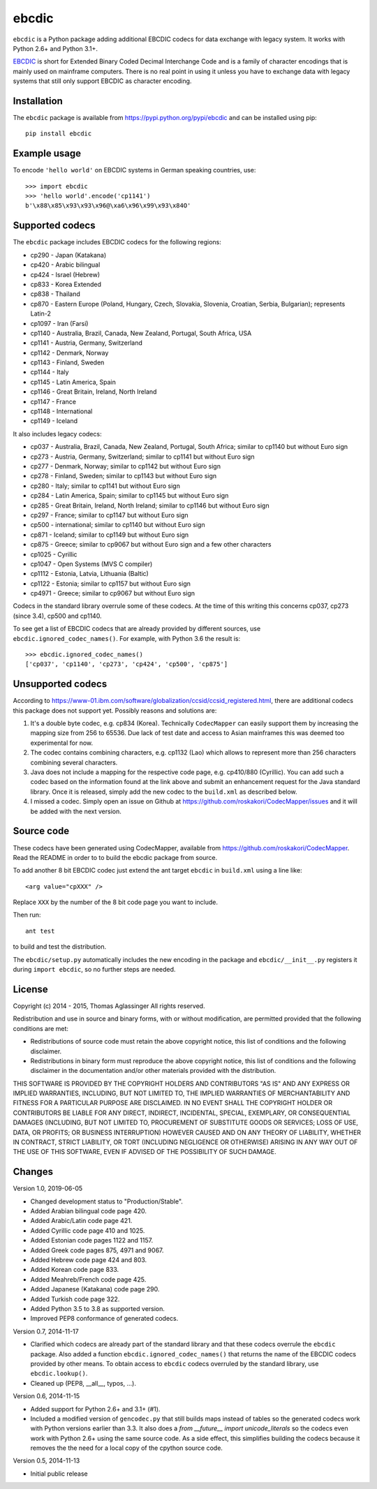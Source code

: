 ebcdic
======

``ebcdic`` is a Python package adding additional EBCDIC codecs for data
exchange with legacy system. It works with Python 2.6+ and Python 3.1+.

`EBCDIC <https://en.wikipedia.org/wiki/EBCDIC>`_ is short for Extended Binary
Coded Decimal Interchange Code and is a family of character encodings that is
mainly used on mainframe computers. There is no real point in using it unless
you have to exchange data with legacy systems that still only support EBCDIC
as character encoding.


Installation
------------

The ``ebcdic`` package is available from https://pypi.python.org/pypi/ebcdic
and can be installed using pip::

  pip install ebcdic


Example usage
-------------

To encode ``'hello world'`` on EBCDIC systems in German speaking countries,
use::

  >>> import ebcdic
  >>> 'hello world'.encode('cp1141')
  b'\x88\x85\x93\x93\x96@\xa6\x96\x99\x93\x84O'


Supported codecs
----------------

The ``ebcdic`` package includes EBCDIC codecs for the following regions:

* cp290 - Japan (Katakana)
* cp420 - Arabic bilingual
* cp424 - Israel (Hebrew)
* cp833 - Korea Extended
* cp838 - Thailand
* cp870 - Eastern Europe (Poland, Hungary, Czech, Slovakia, Slovenia,
  Croatian, Serbia, Bulgarian); represents Latin-2
* cp1097 - Iran (Farsi)
* cp1140 - Australia, Brazil, Canada, New Zealand, Portugal, South Africa,
  USA
* cp1141 - Austria, Germany, Switzerland
* cp1142 - Denmark, Norway
* cp1143 - Finland, Sweden
* cp1144 - Italy
* cp1145 - Latin America, Spain
* cp1146 - Great Britain, Ireland, North Ireland
* cp1147 - France
* cp1148 - International
* cp1149 - Iceland

It also includes legacy codecs:

* cp037 - Australia, Brazil, Canada, New Zealand, Portugal, South Africa;
  similar to cp1140 but without Euro sign
* cp273 - Austria, Germany, Switzerland; similar to cp1141 but without Euro
  sign
* cp277 - Denmark, Norway; similar to cp1142 but without Euro sign
* cp278 - Finland, Sweden; similar to cp1143 but without Euro sign
* cp280 - Italy; similar to cp1141 but without Euro sign
* cp284 - Latin America, Spain; similar to cp1145 but without Euro sign
* cp285 - Great Britain, Ireland, North Ireland; similar to cp1146 but
  without Euro sign
* cp297 - France; similar to cp1147 but without Euro sign
* cp500 - international; similar to cp1140 but without Euro sign
* cp871 - Iceland; similar to cp1149 but without Euro sign
* cp875 - Greece;  similar to cp9067 but without Euro sign and a few
  other characters
* cp1025 - Cyrillic
* cp1047 - Open Systems (MVS C compiler)
* cp1112 - Estonia, Latvia, Lithuania (Baltic)
* cp1122 - Estonia;  similar to cp1157 but without Euro sign
* cp4971 - Greece;  similar to cp9067 but without Euro sign

Codecs in the standard library overrule some of these codecs. At the time of
this writing this concerns cp037, cp273 (since 3.4), cp500 and cp1140.

To see get a list of EBCDIC codecs that are already provided by different
sources, use ``ebcdic.ignored_codec_names()``. For example, with Python 3.6
the result is::

  >>> ebcdic.ignored_codec_names()
  ['cp037', 'cp1140', 'cp273', 'cp424', 'cp500', 'cp875']


Unsupported codecs
------------------

According to 
https://www-01.ibm.com/software/globalization/ccsid/ccsid_registered.html,
there are additional codecs this package does not support yet. Possibly
reasons and solutions are:

1. It's a double byte codec, e.g. cp834 (Korea). Technically ``CodecMapper``
   can easily support them by increasing the mapping size from 256 to 65536.
   Due lack of test date and access to Asian mainframes this was deemed too
   experimental for now.
2. The codec contains combining characters, e.g. cp1132 (Lao) which allows
   to represent more than 256 characters combining several characters.
3. Java does not include a mapping for the respective code page, e.g.
   cp410/880 (Cyrillic). You can add such a codec based on the information
   found at the link above and submit an enhancement request for the Java
   standard library. Once it is released, simply add the new codec to
   the ``build.xml`` as described below.
4. I missed a codec. Simply open an issue on Github at
   https://github.com/roskakori/CodecMapper/issues and it will be added with
   the next version.


Source code
-----------

These codecs have been generated using CodecMapper, available from
https://github.com/roskakori/CodecMapper. Read the README in order to
to build the ebcdic package from source.

To add another 8 bit EBCDIC codec just extend the ant target ``ebcdic`` in
``build.xml`` using a line like::

   <arg value="cpXXX" />

Replace ``XXX`` by the number of the 8 bit code page you want to include.

Then run::

  ant test

to build and test the distribution.

The ``ebcdic/setup.py`` automatically includes the new encoding in the package
and ``ebcdic/__init__.py`` registers it during ``import ebcdic``, so no
further steps are needed.


License
-------

Copyright (c) 2014 - 2015, Thomas Aglassinger
All rights reserved.

Redistribution and use in source and binary forms, with or without
modification, are permitted provided that the following conditions are met:

* Redistributions of source code must retain the above copyright notice,
  this list of conditions and the following disclaimer.

* Redistributions in binary form must reproduce the above copyright notice,
  this list of conditions and the following disclaimer in the documentation
  and/or other materials provided with the distribution.

THIS SOFTWARE IS PROVIDED BY THE COPYRIGHT HOLDERS AND CONTRIBUTORS "AS IS"
AND ANY EXPRESS OR IMPLIED WARRANTIES, INCLUDING, BUT NOT LIMITED TO, THE
IMPLIED WARRANTIES OF MERCHANTABILITY AND FITNESS FOR A PARTICULAR PURPOSE
ARE DISCLAIMED. IN NO EVENT SHALL THE COPYRIGHT HOLDER OR CONTRIBUTORS BE
LIABLE FOR ANY DIRECT, INDIRECT, INCIDENTAL, SPECIAL, EXEMPLARY, OR
CONSEQUENTIAL DAMAGES (INCLUDING, BUT NOT LIMITED TO, PROCUREMENT OF
SUBSTITUTE GOODS OR SERVICES; LOSS OF USE, DATA, OR PROFITS; OR BUSINESS
INTERRUPTION) HOWEVER CAUSED AND ON ANY THEORY OF LIABILITY, WHETHER IN
CONTRACT, STRICT LIABILITY, OR TORT (INCLUDING NEGLIGENCE OR OTHERWISE)
ARISING IN ANY WAY OUT OF THE USE OF THIS SOFTWARE, EVEN IF ADVISED OF THE
POSSIBILITY OF SUCH DAMAGE.


Changes
-------

Version 1.0, 2019-06-05

* Changed development status to "Production/Stable".
* Added Arabian bilingual code page 420.
* Added Arabic/Latin code page 421.
* Added Cyrillic code page 410 and 1025.
* Added Estonian code pages 1122 and 1157.
* Added Greek code pages 875, 4971 and 9067.
* Added Hebrew code page 424 and 803.
* Added Korean code page 833.
* Added Meahreb/French code page 425.
* Added Japanese (Katakana) code page 290.
* Added Turkish code page 322.
* Added Python 3.5 to 3.8 as supported version.
* Improved PEP8 conformance of generated codecs.


Version 0.7, 2014-11-17

* Clarified which codecs are already part of the standard library and that
  these codecs overrule the ``ebcdic`` package. Also added a function
  ``ebcdic.ignored_codec_names()`` that returns the name of the EBCDIC codecs
  provided by other means. To obtain access to ``ebcdic`` codecs overruled by
  the standard library, use ``ebcdic.lookup()``.
* Cleaned up (PEP8, __all__, typos, ...).


Version 0.6, 2014-11-15

* Added support for Python 2.6+ and 3.1+ (#1).
* Included a modified version of ``gencodec.py`` that still builds maps
  instead of tables so the generated codecs work with Python versions earlier
  than 3.3. It also does a `from __future__ import unicode_literals` so the
  codecs even work with Python 2.6+ using the same source code. As a side
  effect, this simplifies building the codecs because it removes the the need
  for a local copy of the cpython source code.


Version 0.5, 2014-11-13

* Initial public release
